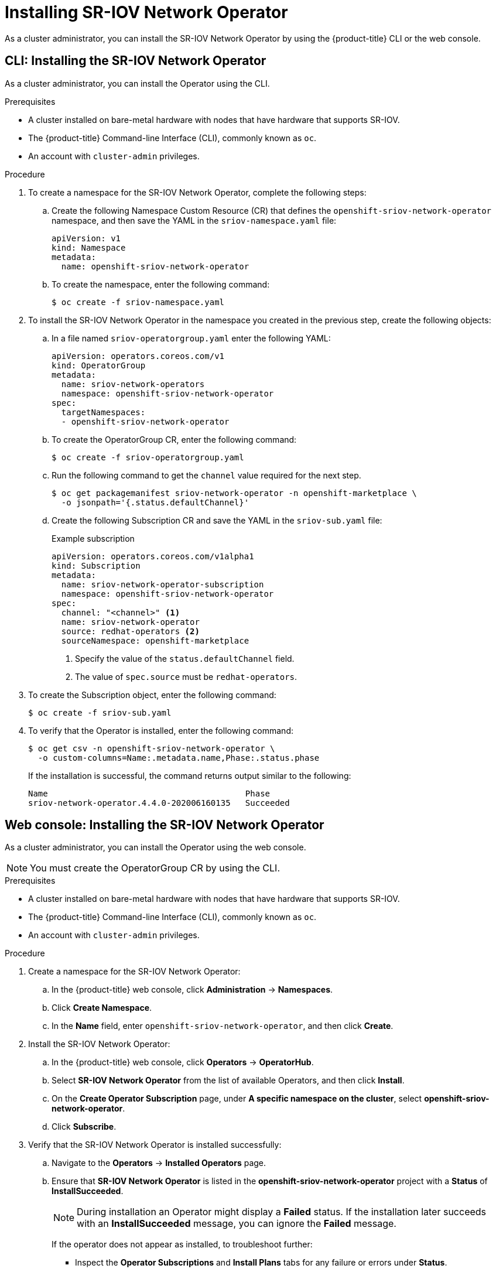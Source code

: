 // Module included in the following assemblies:
//
// * networking/hardware_networks/installing-sriov-operator.adoc

ifeval::["{product-version}" == "4.2"]
:run-level:
endif::[]
ifeval::["{product-version}" == "4.3"]
:run-level:
endif::[]
ifeval::["{product-version}" == "4.4"]
:run-level:
endif::[]

[id="installing-sr-iov-operator_{context}"]
= Installing SR-IOV Network Operator

As a cluster administrator, you can install the SR-IOV Network Operator by using the {product-title} CLI or the web console.

[id="install-operator-cli_{context}"]
== CLI: Installing the SR-IOV Network Operator

As a cluster administrator, you can install the Operator using the CLI.

.Prerequisites

* A cluster installed on bare-metal hardware with nodes that have hardware that supports SR-IOV.
* The {product-title} Command-line Interface (CLI), commonly known as `oc`.
* An account with `cluster-admin` privileges.

.Procedure

. To create a namespace for the SR-IOV Network Operator, complete the following steps:

.. Create the following Namespace Custom Resource (CR) that defines the `openshift-sriov-network-operator` namespace, and then save the YAML in the `sriov-namespace.yaml` file:
+
----
apiVersion: v1
kind: Namespace
metadata:
  name: openshift-sriov-network-operator
ifdef::run-level[]
  labels:
    openshift.io/run-level: "1"
endif::run-level[]
----

.. To create the namespace, enter the following command:
+
----
$ oc create -f sriov-namespace.yaml
----

. To install the SR-IOV Network Operator in the namespace you created in the previous step, create the following objects:

.. In a file named `sriov-operatorgroup.yaml` enter the following YAML:
+
----
apiVersion: operators.coreos.com/v1
kind: OperatorGroup
metadata:
  name: sriov-network-operators
  namespace: openshift-sriov-network-operator
spec:
  targetNamespaces:
  - openshift-sriov-network-operator
----

.. To create the OperatorGroup CR, enter the following command:
+
----
$ oc create -f sriov-operatorgroup.yaml
----

.. Run the following command to get the `channel` value required for the next
step.
+
----
$ oc get packagemanifest sriov-network-operator -n openshift-marketplace \
  -o jsonpath='{.status.defaultChannel}'
----

.. Create the following Subscription CR and save the YAML in the `sriov-sub.yaml` file:
+
.Example subscription
[source,yaml]
----
apiVersion: operators.coreos.com/v1alpha1
kind: Subscription
metadata:
  name: sriov-network-operator-subscription
  namespace: openshift-sriov-network-operator
spec:
  channel: "<channel>" <1>
  name: sriov-network-operator
  source: redhat-operators <2>
  sourceNamespace: openshift-marketplace
----
<1> Specify the value of the `status.defaultChannel` field.
<2> The value of `spec.source` must be `redhat-operators`.

. To create the Subscription object, enter the following command:
+
----
$ oc create -f sriov-sub.yaml
----

. To verify that the Operator is installed, enter the following command:
+
----
$ oc get csv -n openshift-sriov-network-operator \
  -o custom-columns=Name:.metadata.name,Phase:.status.phase
----
+
If the installation is successful, the command returns output similar to the following:
+
----
Name                                        Phase
sriov-network-operator.4.4.0-202006160135   Succeeded
----

[id="install-operator-web-console_{context}"]
== Web console: Installing the SR-IOV Network Operator

As a cluster administrator, you can install the Operator using the web console.

[NOTE]
====
You must create the OperatorGroup CR by using the CLI.
====

.Prerequisites

* A cluster installed on bare-metal hardware with nodes that have hardware that supports SR-IOV.
* The {product-title} Command-line Interface (CLI), commonly known as `oc`.
* An account with `cluster-admin` privileges.

.Procedure

. Create a namespace for the SR-IOV Network Operator:

.. In the {product-title} web console, click *Administration* -> *Namespaces*.

.. Click *Create Namespace*.

.. In the *Name* field, enter `openshift-sriov-network-operator`, and then click *Create*.

ifdef::run-level[]
.. In the *Filter by name* field, enter `openshift-sriov-network-operator`.

.. From the list of results, click `openshift-sriov-network-operator`, and then click *YAML*.

.. Update the namespace by adding the following stanza to the namespace definition:
+
[source,yaml]
----
  labels:
    openshift.io/run-level: "1"
----

.. Click *Save*.
endif::run-level[]

. Install the SR-IOV Network Operator:

.. In the {product-title} web console, click *Operators* -> *OperatorHub*.

.. Select *SR-IOV Network Operator* from the list of available Operators, and then click *Install*.

.. On the *Create Operator Subscription* page, under *A specific namespace on the cluster*, select *openshift-sriov-network-operator*.

.. Click *Subscribe*.

. Verify that the SR-IOV Network Operator is installed successfully:

.. Navigate to the *Operators* -> *Installed Operators* page.

.. Ensure that *SR-IOV Network Operator* is listed in the *openshift-sriov-network-operator* project with a *Status* of *InstallSucceeded*.
+
[NOTE]
====
During installation an Operator might display a *Failed* status.
If the installation later succeeds with an *InstallSucceeded* message, you can ignore the *Failed* message.
====

+
If the operator does not appear as installed, to troubleshoot further:

+
* Inspect the *Operator Subscriptions* and *Install Plans* tabs for any failure or errors under *Status*.
* Navigate to the *Workloads* -> *Pods* page and check the logs for Pods in the
`openshift-sriov-network-operator` project.

ifdef::run-level[]
:!run-level:
endif::[]
